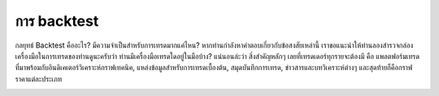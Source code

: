 การ backtest
============

กลยุทธ์ Backtest คืออะไร? มีความจำเป็นสำหรับการเทรดมากแค่ไหน? 
หากท่านกำลังหาคำตอบเกี่ยวกับข้อสงสัยเหล่านี้ เราขอแนะนำให้ท่านลองสำรวจกล่องเครื่องมือในการเทรดของท่านดูนะครับว่า ท่านมีเครื่องมือเทรดใดอยู่ในมือบ้าง? 
แน่นอนล่ะว่า สิ่งสำคัญหลักๆ เลยที่เทรดเดอร์ทุกรายจะต้องมี คือ แพลตฟอร์มเทรดที่มาพร้อมกับอินดิเคเตอร์วิเคราะห์กราฟเทคนิค, แหล่งข้อมูลสำหรับการเทรดเบื้องต้น, สมุดบันทึกการเทรด, ข่าวสารและบทวิเคราะห์ต่างๆ และสุดท้ายก็คือกราฟราคาแต่ละประเภท

.. image:: ../_static/backtest.jpg